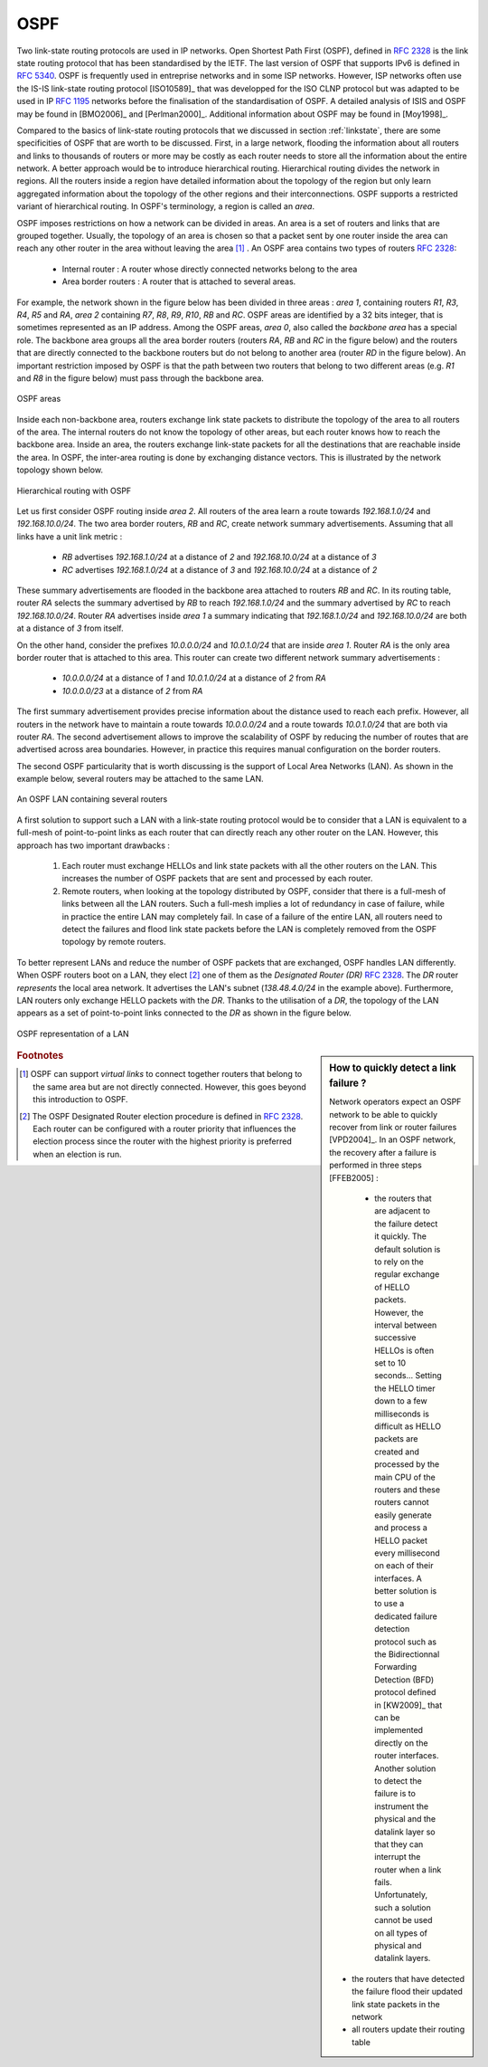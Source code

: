 .. index:: OSPF, Open Shortest Path First

OSPF
----

Two link-state routing protocols are used in IP networks. Open Shortest Path First (OSPF), defined in :rfc:`2328` is the link state routing protocol that has been standardised by the IETF. The last version of OSPF that supports IPv6 is defined in :rfc:`5340`. OSPF is frequently used in entreprise networks and in some ISP networks. However, ISP networks often use the IS-IS link-state routing protocol [ISO10589]_ that was developped for the ISO CLNP protocol but was adapted to be used in IP :rfc:`1195` networks before the finalisation of the standardisation of OSPF. A detailed analysis of ISIS and OSPF may be found in [BMO2006]_ and [Perlman2000]_.  Additional information about OSPF may be found in [Moy1998]_.

.. index:: OSPF area

Compared to the basics of link-state routing protocols that we discussed in section :ref:`linkstate`, there are some specificities of OSPF that are worth to be discussed. First, in a large network, flooding the information about all routers and links to thousands of routers or more may be costly as each router needs to store all the information about the entire network. A better approach would be to introduce hierarchical routing. Hierarchical routing divides the network in regions. All the routers inside a region have detailed information about the topology of the region but only learn aggregated information about the topology of the other regions and their interconnections. OSPF supports a restricted variant of hierarchical routing. In OSPF's terminology, a region is called an `area`. 

OSPF imposes restrictions on how a network can be divided in areas. An area is a set of routers and links that are grouped together. Usually, the topology of an area is chosen so that a packet sent by one router inside the area can reach any other router in the area without leaving the area [#fvirtual]_ . An OSPF area contains two types of routers :rfc:`2328`: 

 - Internal router : A router whose directly connected networks belong to the area 
 - Area border routers : A router that is attached to several areas.  

For example, the network shown in the figure below has been divided in three areas : `area 1`, containing routers `R1`, `R3`, `R4`, `R5` and `RA`, `area 2` containing `R7`, `R8`, `R9`, `R10`, `RB` and `RC`. OSPF areas are identified by a 32 bits integer, that is sometimes represented as an IP address. Among the OSPF areas, `area 0`, also called the `backbone area` has a special role. The backbone area groups all the area border routers (routers `RA`, `RB` and `RC` in the figure below) and the routers that are directly connected to the backbone routers but do not belong to another area (router `RD` in the figure below). An important restriction imposed by OSPF is that the path between two routers that belong to two different areas (e.g. `R1` and `R8` in the figure below) must pass through the backbone area.

.. figure:: png/network-fig-100-c.png
   :align: center
   :scale: 70
   
   OSPF areas 

Inside each non-backbone area, routers exchange link state packets to distribute the topology of the area to all routers of the area. The internal routers do not know the topology of other areas, but each router knows how to reach the backbone area. Inside an area, the routers exchange link-state packets for all the destinations that are reachable inside the area. In OSPF, the inter-area routing is done by exchanging distance vectors. This is illustrated by the network topology shown below.

.. figure:: png/network-fig-102-c.png
   :align: center
   :scale: 70
   
   Hierarchical routing with OSPF 

Let us first consider OSPF routing inside `area 2`. All routers of the area learn a route towards `192.168.1.0/24` and `192.168.10.0/24`. The two area border routers, `RB` and `RC`, create network summary advertisements. Assuming that all links have a unit link metric :
  
 - `RB` advertises `192.168.1.0/24` at a distance of `2` and `192.168.10.0/24` at a distance of `3`
 - `RC` advertises `192.168.1.0/24` at a distance of `3` and `192.168.10.0/24` at a distance of `2`

These summary advertisements are flooded in the backbone area attached to routers `RB` and `RC`. In its routing table, router `RA` selects the summary advertised by `RB` to reach `192.168.1.0/24` and the summary advertised by `RC` to reach `192.168.10.0/24`. Router `RA` advertises inside `area 1` a summary indicating that `192.168.1.0/24` and `192.168.10.0/24` are both at a distance of `3` from itself.

On the other hand, consider the prefixes `10.0.0.0/24` and `10.0.1.0/24` that are inside `area 1`. Router `RA` is the only area border router that is attached to this area. This router can create two different network summary advertisements :

 - `10.0.0.0/24` at a distance of `1` and `10.0.1.0/24` at a distance of `2` from `RA`
 - `10.0.0.0/23` at a distance of `2` from `RA`

The first summary advertisement provides precise information about the distance used to reach each prefix. However, all routers in the network have to maintain a route towards `10.0.0.0/24` and a route towards `10.0.1.0/24` that are both via router `RA`. The second advertisement allows to improve the scalability of OSPF by reducing the number of routes that are advertised across area boundaries. However, in practice this requires manual configuration on the border routers.


.. index:: OSPF Designated Router

The second OSPF particularity that is worth discussing is the support of Local Area Networks (LAN). As shown in the example below, several routers may be attached to the same LAN.

.. figure:: png/network-fig-096-c.png
   :align: center
   :scale: 70
   
   An OSPF LAN containing several routers


A first solution to support such a LAN with a link-state routing protocol would be to consider that a LAN is equivalent to a full-mesh of point-to-point links as each router that can directly reach any other router on the LAN. However, this approach has two important drawbacks :

 #. Each router must exchange HELLOs and link state packets with all the other routers on the LAN. This increases the number of OSPF packets that are sent and processed by each router.
 #. Remote routers, when looking at the topology distributed by OSPF, consider that there is a full-mesh of links between all the LAN routers. Such a full-mesh implies a lot of redundancy in case of failure, while in practice the entire LAN may completely fail. In case of a failure of the entire LAN, all routers need to detect the failures and flood link state packets before the LAN is completely removed from the OSPF topology by remote routers. 

To better represent LANs and reduce the number of OSPF packets that are exchanged, OSPF handles LAN differently. When OSPF routers boot on a LAN, they elect [#felection]_ one of them as the `Designated Router (DR)` :rfc:`2328`. The `DR` router `represents` the local area network. It advertises the LAN's subnet (`138.48.4.0/24` in the example above). Furthermore, LAN routers only exchange HELLO packets with the `DR`. Thanks to the utilisation of a `DR`, the topology of the LAN appears as a set of point-to-point links connected to the `DR` as shown in the figure below. 


.. figure:: png/network-fig-099-c.png
   :align: center
   :scale: 70
   
   OSPF representation of a LAN

.. tp: :rfc:`2991` ECMP

.. sidebar:: How to quickly detect a link failure ?

 Network operators expect an OSPF network to be able to quickly recover from link or router failures [VPD2004]_. In an OSPF network, the recovery after a failure is performed in three steps [FFEB2005] :

  - the routers that are adjacent to the failure detect it quickly. The default solution is to rely on the regular exchange of HELLO packets. However, the interval between successive HELLOs is often set to 10 seconds... Setting the HELLO timer down to a few milliseconds is difficult as HELLO packets are created and processed by the main CPU of the routers and these routers cannot easily generate and process a HELLO packet every millisecond on each of their interfaces. A better solution is to use a dedicated failure detection protocol such as the Bidirectionnal Forwarding Detection (BFD) protocol defined in [KW2009]_ that can be implemented directly on the router interfaces. Another solution to detect the failure is to instrument the physical and the datalink layer so that they can interrupt the router when a link fails. Unfortunately, such a solution cannot be used on all types of physical and datalink layers.
 - the routers that have detected the failure flood their updated link state packets in the network
 - all routers update their routing table 


.. rubric:: Footnotes


.. [#fvirtual] OSPF can support `virtual links` to connect together routers that belong to the same area but are not directly connected. However, this goes beyond this introduction to OSPF.

.. [#felection] The OSPF Designated Router election procedure is defined in :rfc:`2328`. Each router can be configured with a router priority that influences the election process since the router with the highest priority is preferred when an election is run. 
